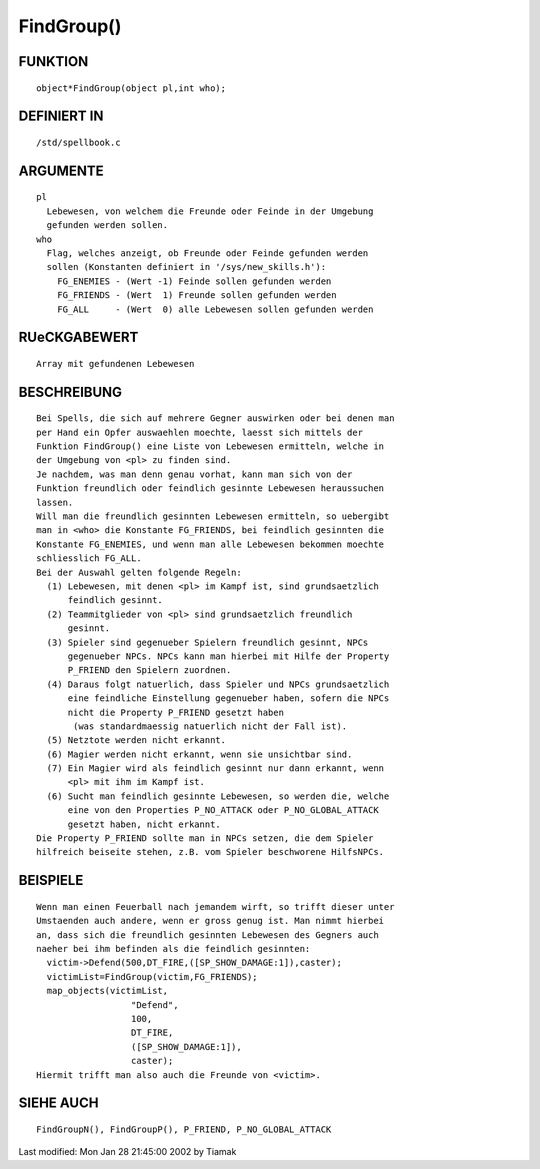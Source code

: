 FindGroup()
===========

FUNKTION
--------
::

    object*FindGroup(object pl,int who);

DEFINIERT IN
------------
::

    /std/spellbook.c

ARGUMENTE
---------
::

    pl
      Lebewesen, von welchem die Freunde oder Feinde in der Umgebung
      gefunden werden sollen.
    who
      Flag, welches anzeigt, ob Freunde oder Feinde gefunden werden
      sollen (Konstanten definiert in '/sys/new_skills.h'):
        FG_ENEMIES - (Wert -1) Feinde sollen gefunden werden
        FG_FRIENDS - (Wert  1) Freunde sollen gefunden werden
        FG_ALL     - (Wert  0) alle Lebewesen sollen gefunden werden

RUeCKGABEWERT
-------------
::

    Array mit gefundenen Lebewesen

BESCHREIBUNG
------------
::

    Bei Spells, die sich auf mehrere Gegner auswirken oder bei denen man
    per Hand ein Opfer auswaehlen moechte, laesst sich mittels der
    Funktion FindGroup() eine Liste von Lebewesen ermitteln, welche in
    der Umgebung von <pl> zu finden sind.
    Je nachdem, was man denn genau vorhat, kann man sich von der
    Funktion freundlich oder feindlich gesinnte Lebewesen heraussuchen
    lassen.
    Will man die freundlich gesinnten Lebewesen ermitteln, so uebergibt
    man in <who> die Konstante FG_FRIENDS, bei feindlich gesinnten die
    Konstante FG_ENEMIES, und wenn man alle Lebewesen bekommen moechte
    schliesslich FG_ALL.
    Bei der Auswahl gelten folgende Regeln:
      (1) Lebewesen, mit denen <pl> im Kampf ist, sind grundsaetzlich
          feindlich gesinnt.
      (2) Teammitglieder von <pl> sind grundsaetzlich freundlich
          gesinnt.
      (3) Spieler sind gegenueber Spielern freundlich gesinnt, NPCs
          gegenueber NPCs. NPCs kann man hierbei mit Hilfe der Property
          P_FRIEND den Spielern zuordnen.
      (4) Daraus folgt natuerlich, dass Spieler und NPCs grundsaetzlich
          eine feindliche Einstellung gegenueber haben, sofern die NPCs
          nicht die Property P_FRIEND gesetzt haben
           (was standardmaessig natuerlich nicht der Fall ist).
      (5) Netztote werden nicht erkannt.
      (6) Magier werden nicht erkannt, wenn sie unsichtbar sind.
      (7) Ein Magier wird als feindlich gesinnt nur dann erkannt, wenn
          <pl> mit ihm im Kampf ist.
      (6) Sucht man feindlich gesinnte Lebewesen, so werden die, welche
          eine von den Properties P_NO_ATTACK oder P_NO_GLOBAL_ATTACK
          gesetzt haben, nicht erkannt.
    Die Property P_FRIEND sollte man in NPCs setzen, die dem Spieler
    hilfreich beiseite stehen, z.B. vom Spieler beschworene HilfsNPCs.

BEISPIELE
---------
::

    Wenn man einen Feuerball nach jemandem wirft, so trifft dieser unter
    Umstaenden auch andere, wenn er gross genug ist. Man nimmt hierbei
    an, dass sich die freundlich gesinnten Lebewesen des Gegners auch
    naeher bei ihm befinden als die feindlich gesinnten:
      victim->Defend(500,DT_FIRE,([SP_SHOW_DAMAGE:1]),caster);
      victimList=FindGroup(victim,FG_FRIENDS);
      map_objects(victimList,
                      "Defend",
                      100,
                      DT_FIRE,
                      ([SP_SHOW_DAMAGE:1]),
                      caster);
    Hiermit trifft man also auch die Freunde von <victim>.

SIEHE AUCH
----------
::

    FindGroupN(), FindGroupP(), P_FRIEND, P_NO_GLOBAL_ATTACK


Last modified: Mon Jan 28 21:45:00 2002 by Tiamak

